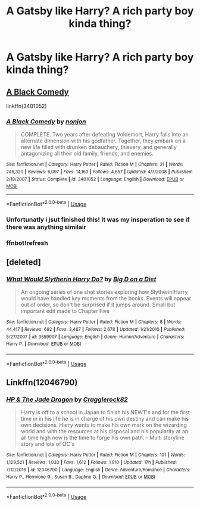 #+TITLE: A Gatsby like Harry? A rich party boy kinda thing?

* A Gatsby like Harry? A rich party boy kinda thing?
:PROPERTIES:
:Author: FacelessPenguin4
:Score: 16
:DateUnix: 1527676545.0
:DateShort: 2018-May-30
:END:

** [[https://www.fanfiction.net/s/3401052/1/][A Black Comedy]]

linkffn(3401052)
:PROPERTIES:
:Author: AevnNoram
:Score: 13
:DateUnix: 1527689327.0
:DateShort: 2018-May-30
:END:

*** [[https://www.fanfiction.net/s/3401052/1/][*/A Black Comedy/*]] by [[https://www.fanfiction.net/u/649528/nonjon][/nonjon/]]

#+begin_quote
  COMPLETE. Two years after defeating Voldemort, Harry falls into an alternate dimension with his godfather. Together, they embark on a new life filled with drunken debauchery, thievery, and generally antagonizing all their old family, friends, and enemies.
#+end_quote

^{/Site/:} ^{fanfiction.net} ^{*|*} ^{/Category/:} ^{Harry} ^{Potter} ^{*|*} ^{/Rated/:} ^{Fiction} ^{M} ^{*|*} ^{/Chapters/:} ^{31} ^{*|*} ^{/Words/:} ^{246,320} ^{*|*} ^{/Reviews/:} ^{6,097} ^{*|*} ^{/Favs/:} ^{14,163} ^{*|*} ^{/Follows/:} ^{4,657} ^{*|*} ^{/Updated/:} ^{4/7/2008} ^{*|*} ^{/Published/:} ^{2/18/2007} ^{*|*} ^{/Status/:} ^{Complete} ^{*|*} ^{/id/:} ^{3401052} ^{*|*} ^{/Language/:} ^{English} ^{*|*} ^{/Download/:} ^{[[http://www.ff2ebook.com/old/ffn-bot/index.php?id=3401052&source=ff&filetype=epub][EPUB]]} ^{or} ^{[[http://www.ff2ebook.com/old/ffn-bot/index.php?id=3401052&source=ff&filetype=mobi][MOBI]]}

--------------

*FanfictionBot*^{2.0.0-beta} | [[https://github.com/tusing/reddit-ffn-bot/wiki/Usage][Usage]]
:PROPERTIES:
:Author: FanfictionBot
:Score: 7
:DateUnix: 1527689747.0
:DateShort: 2018-May-30
:END:


*** Unfortunatly i jsut finished this! It was my insperation to see if there was anything similair
:PROPERTIES:
:Author: FacelessPenguin4
:Score: 3
:DateUnix: 1527715871.0
:DateShort: 2018-May-31
:END:


*** ffnbot!refresh
:PROPERTIES:
:Author: AevnNoram
:Score: 1
:DateUnix: 1527689729.0
:DateShort: 2018-May-30
:END:


** [deleted]
:PROPERTIES:
:Score: 1
:DateUnix: 1527814333.0
:DateShort: 2018-Jun-01
:END:

*** [[https://www.fanfiction.net/s/3559907/1/][*/What Would Slytherin Harry Do?/*]] by [[https://www.fanfiction.net/u/559963/Big-D-on-a-Diet][/Big D on a Diet/]]

#+begin_quote
  An ongoing series of one shot stories exploring how Slytherin!Harry would have handled key moments from the books. Events will appear out of order, so don't be surprised if it jumps around. Small but important edit made to Chapter Five
#+end_quote

^{/Site/:} ^{fanfiction.net} ^{*|*} ^{/Category/:} ^{Harry} ^{Potter} ^{*|*} ^{/Rated/:} ^{Fiction} ^{M} ^{*|*} ^{/Chapters/:} ^{8} ^{*|*} ^{/Words/:} ^{44,417} ^{*|*} ^{/Reviews/:} ^{682} ^{*|*} ^{/Favs/:} ^{3,467} ^{*|*} ^{/Follows/:} ^{2,678} ^{*|*} ^{/Updated/:} ^{1/21/2010} ^{*|*} ^{/Published/:} ^{5/27/2007} ^{*|*} ^{/id/:} ^{3559907} ^{*|*} ^{/Language/:} ^{English} ^{*|*} ^{/Genre/:} ^{Humor/Adventure} ^{*|*} ^{/Characters/:} ^{Harry} ^{P.} ^{*|*} ^{/Download/:} ^{[[http://www.ff2ebook.com/old/ffn-bot/index.php?id=3559907&source=ff&filetype=epub][EPUB]]} ^{or} ^{[[http://www.ff2ebook.com/old/ffn-bot/index.php?id=3559907&source=ff&filetype=mobi][MOBI]]}

--------------

*FanfictionBot*^{2.0.0-beta} | [[https://github.com/tusing/reddit-ffn-bot/wiki/Usage][Usage]]
:PROPERTIES:
:Author: FanfictionBot
:Score: 1
:DateUnix: 1527814347.0
:DateShort: 2018-Jun-01
:END:


** Linkffn(12046790)
:PROPERTIES:
:Author: Dutchy-jin
:Score: 1
:DateUnix: 1528214057.0
:DateShort: 2018-Jun-05
:END:

*** [[https://www.fanfiction.net/s/12046790/1/][*/HP & The Jade Dragon/*]] by [[https://www.fanfiction.net/u/7979785/Cragglerock82][/Cragglerock82/]]

#+begin_quote
  Harry is off to a school in Japan to finish his NEWT's and for the first time in in his life he is in charge of his own destiny and can make his own decisions. Harry wants to make his own mark on the wizarding world and with the resources at his disposal and his popularity at an all time high now is the time to forge his own path. - Multi storyline story and lots of OC's
#+end_quote

^{/Site/:} ^{fanfiction.net} ^{*|*} ^{/Category/:} ^{Harry} ^{Potter} ^{*|*} ^{/Rated/:} ^{Fiction} ^{M} ^{*|*} ^{/Chapters/:} ^{101} ^{*|*} ^{/Words/:} ^{1,129,521} ^{*|*} ^{/Reviews/:} ^{1,033} ^{*|*} ^{/Favs/:} ^{1,612} ^{*|*} ^{/Follows/:} ^{1,910} ^{*|*} ^{/Updated/:} ^{17h} ^{*|*} ^{/Published/:} ^{7/12/2016} ^{*|*} ^{/id/:} ^{12046790} ^{*|*} ^{/Language/:} ^{English} ^{*|*} ^{/Genre/:} ^{Adventure/Romance} ^{*|*} ^{/Characters/:} ^{Harry} ^{P.,} ^{Hermione} ^{G.,} ^{Susan} ^{B.,} ^{Daphne} ^{G.} ^{*|*} ^{/Download/:} ^{[[http://www.ff2ebook.com/old/ffn-bot/index.php?id=12046790&source=ff&filetype=epub][EPUB]]} ^{or} ^{[[http://www.ff2ebook.com/old/ffn-bot/index.php?id=12046790&source=ff&filetype=mobi][MOBI]]}

--------------

*FanfictionBot*^{2.0.0-beta} | [[https://github.com/tusing/reddit-ffn-bot/wiki/Usage][Usage]]
:PROPERTIES:
:Author: FanfictionBot
:Score: 1
:DateUnix: 1528214068.0
:DateShort: 2018-Jun-05
:END:
